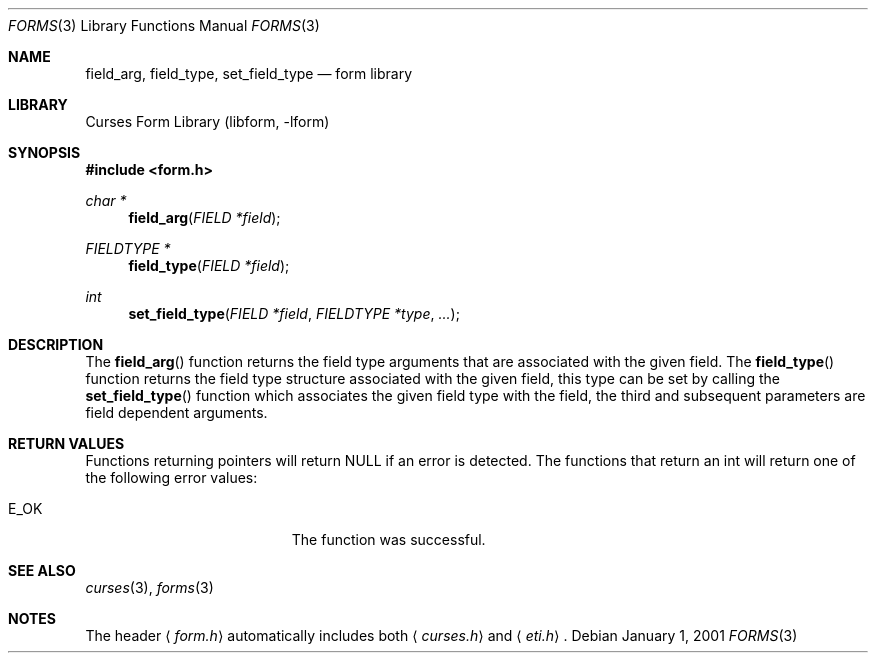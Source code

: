 .\"	$NetBSD: form_field_validation.3,v 1.9 2004/11/24 12:26:23 wiz Exp $
.\"
.\" Copyright (c) 2001
.\"	Brett Lymn - blymn@baea.com.au, brett_lymn@yahoo.com.au
.\"
.\" This code is donated to The NetBSD Foundation by the author.
.\"
.\" Redistribution and use in source and binary forms, with or without
.\" modification, are permitted provided that the following conditions
.\" are met:
.\" 1. Redistributions of source code must retain the above copyright
.\"    notice, this list of conditions and the following disclaimer.
.\" 2. Redistributions in binary form must reproduce the above copyright
.\"    notice, this list of conditions and the following disclaimer in the
.\"    documentation and/or other materials provided with the distribution.
.\" 3. The name of the Author may not be used to endorse or promote
.\"    products derived from this software without specific prior written
.\"    permission.
.\"
.\" THIS SOFTWARE IS PROVIDED BY THE AUTHOR ``AS IS'' AND
.\" ANY EXPRESS OR IMPLIED WARRANTIES, INCLUDING, BUT NOT LIMITED TO, THE
.\" IMPLIED WARRANTIES OF MERCHANTABILITY AND FITNESS FOR A PARTICULAR PURPOSE
.\" ARE DISCLAIMED.  IN NO EVENT SHALL THE AUTHOR BE LIABLE
.\" FOR ANY DIRECT, INDIRECT, INCIDENTAL, SPECIAL, EXEMPLARY, OR CONSEQUENTIAL
.\" DAMAGES (INCLUDING, BUT NOT LIMITED TO, PROCUREMENT OF SUBSTITUTE GOODS
.\" OR SERVICES; LOSS OF USE, DATA, OR PROFITS; OR BUSINESS INTERRUPTION)
.\" HOWEVER CAUSED AND ON ANY THEORY OF LIABILITY, WHETHER IN CONTRACT, STRICT
.\" LIABILITY, OR TORT (INCLUDING NEGLIGENCE OR OTHERWISE) ARISING IN ANY WAY
.\" OUT OF THE USE OF THIS SOFTWARE, EVEN IF ADVISED OF THE POSSIBILITY OF
.\" SUCH DAMAGE.
.\"
.Dd January 1, 2001
.Dt FORMS 3
.Os
.Sh NAME
.Nm field_arg ,
.Nm field_type ,
.Nm set_field_type
.Nd form library
.Sh LIBRARY
.Lb libform
.Sh SYNOPSIS
.In form.h
.Ft char *
.Fn field_arg "FIELD *field"
.Ft FIELDTYPE *
.Fn field_type "FIELD *field"
.Ft int
.Fn set_field_type "FIELD *field" "FIELDTYPE *type" "..."
.Sh DESCRIPTION
The
.Fn field_arg
function returns the field type arguments that are associated with the
given field.
The
.Fn field_type
function returns the field type structure associated with the given
field, this type can be set by calling the
.Fn set_field_type
function which associates the given field type with the field, the
third and subsequent parameters are field dependent arguments.
.Sh RETURN VALUES
Functions returning pointers will return
.Dv NULL
if an error is detected.
The functions that return an int will return one of the following error
values:
.Pp
.Bl -tag -width E_UNKNOWN_COMMAND -compact
.It Er E_OK
The function was successful.
.El
.Sh SEE ALSO
.Xr curses 3 ,
.Xr forms 3
.Sh NOTES
The header
.Aq Pa form.h
automatically includes both
.Aq Pa curses.h
and
.Aq Pa eti.h .
